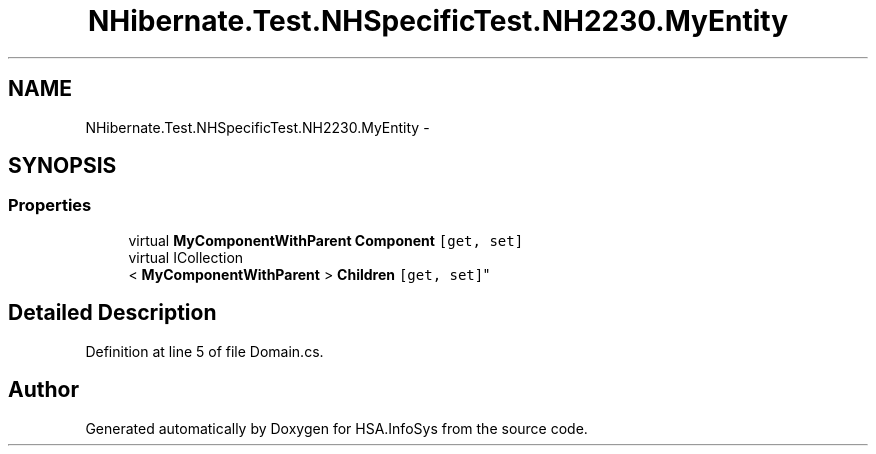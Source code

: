 .TH "NHibernate.Test.NHSpecificTest.NH2230.MyEntity" 3 "Fri Jul 5 2013" "Version 1.0" "HSA.InfoSys" \" -*- nroff -*-
.ad l
.nh
.SH NAME
NHibernate.Test.NHSpecificTest.NH2230.MyEntity \- 
.SH SYNOPSIS
.br
.PP
.SS "Properties"

.in +1c
.ti -1c
.RI "virtual \fBMyComponentWithParent\fP \fBComponent\fP\fC [get, set]\fP"
.br
.ti -1c
.RI "virtual ICollection
.br
< \fBMyComponentWithParent\fP > \fBChildren\fP\fC [get, set]\fP"
.br
.in -1c
.SH "Detailed Description"
.PP 
Definition at line 5 of file Domain\&.cs\&.

.SH "Author"
.PP 
Generated automatically by Doxygen for HSA\&.InfoSys from the source code\&.
